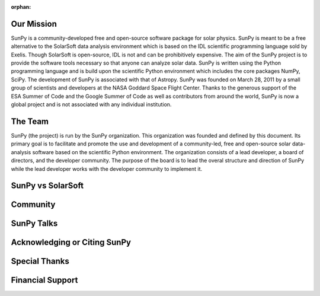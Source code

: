 :orphan:

Our Mission
===========

.. raw:: html

    <embed>
   		<h4>SunPy is a free and open-source software library for solar physics based on Python.</h4>
    </embed>

SunPy is a community-developed free and open-source software package for solar physics. SunPy is meant to be a free alternative to the SolarSoft data analysis environment which is based on the IDL scientific programming language sold by Exelis. Though SolarSoft is open-source, IDL is not and can be prohibitively expensive. The aim of the SunPy project is to provide the software tools necessary so that anyone can analyze solar data. SunPy is written using the Python programming language and is build upon the scientific Python environment which includes the core packages NumPy, SciPy. The development of SunPy is associated with that of Astropy. SunPy was founded on March 28, 2011 by a small group of scientists and developers at the NASA Goddard Space Flight Center. Thanks to the generous support of the ESA Summer of Code and the Google Summer of Code as well as contributors from around the world, SunPy is now a global project and is not associated with any individual institution.


The Team
========

.. raw:: html

    <embed>
     <style>
      body {
        background-color: white;
        background-image: none !important;
      }
     </style>
   		<h4>SunPy is a living code base with many contributors. Anyone can and is welcome to get involved.</h4>
    </embed>

SunPy (the project) is run by the SunPy organization. This organization was founded and defined by this document. Its primary goal is to facilitate and promote the use and development of a community-led, free and open-source solar data-analysis software based on the scientific Python environment. The organization consists of a lead developer, a board of directors, and the developer community. The purpose of the board is to lead the overal structure and direction of SunPy while the lead developer works with the developer community to implement it.

SunPy vs SolarSoft
==================

Community
=========

SunPy Talks
===========

Acknowledging or Citing SunPy
=============================

Special Thanks
==============

Financial Support
=================